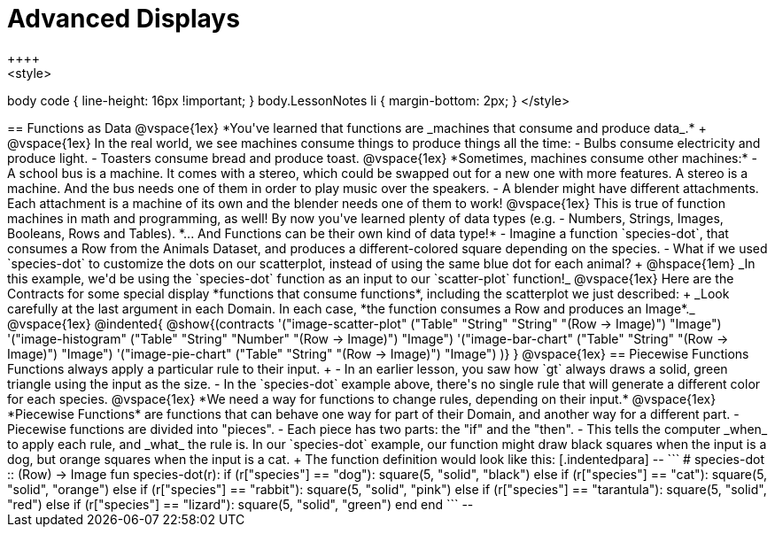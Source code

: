 = Advanced Displays
++++
<style>
body code { line-height: 16px !important; }
body.LessonNotes li {
    margin-bottom: 2px;
}
</style>
++++
== Functions as Data

@vspace{1ex}

*You've learned that functions are _machines that consume and produce data_.* +

@vspace{1ex}

In the real world, we see machines consume things to produce things all the time:

- Bulbs consume electricity and produce light.
- Toasters consume bread and produce toast. 

@vspace{1ex}

*Sometimes, machines consume other machines:*

- A school bus is a machine. It comes with a stereo, which could be swapped out for a new one with more features. A stereo is a machine. And the bus needs one of them in order to play music over the speakers.
- A blender might have different attachments. Each attachment is a machine of its own and the blender needs one of them to work!

@vspace{1ex}

This is true of function machines in math and programming, as well! By now you've learned plenty of data types (e.g. - Numbers, Strings, Images, Booleans, Rows and Tables). *... And Functions can be their own kind of data type!*

- Imagine a function `species-dot`, that consumes a Row from the Animals Dataset, and produces a different-colored square depending on the species.
- What if we used `species-dot` to customize the dots on our scatterplot, instead of using the same blue dot for each animal? +
@hspace{1em} _In this example, we'd be using the `species-dot` function as an input to our `scatter-plot` function!_

@vspace{1ex}

Here are the Contracts for some special display *functions that consume functions*, including the scatterplot we just described: +
_Look carefully at the last argument in each Domain. In each case, *the function consumes a Row and produces an Image*._

@vspace{1ex}

@indented{
@show{(contracts
  '("image-scatter-plot" ("Table" "String" "String" "(Row -> Image)") "Image")
  '("image-histogram" ("Table" "String" "Number" "(Row -> Image)") "Image")
  '("image-bar-chart" ("Table" "String" "(Row -> Image)") "Image")
  '("image-pie-chart" ("Table" "String" "(Row -> Image)") "Image")
)}
}

@vspace{1ex}

== Piecewise Functions

Functions always apply a particular rule to their input. +

- In an earlier lesson, you saw how `gt` always draws a solid, green triangle using the input as the size.
- In the `species-dot` example above, there's no single rule that will generate a different color for each species. 

@vspace{1ex}

*We need a way for functions to change rules, depending on their input.*

@vspace{1ex}

*Piecewise Functions* are functions that can behave one way for part of their Domain, and another way for a different part.

- Piecewise functions are divided into "pieces".
- Each piece has two parts: the "if" and the "then".
- This tells the computer _when_ to apply each rule, and _what_ the rule is.

In our `species-dot` example, our function might draw black squares when the input is a dog, but orange squares when the input is a cat.  +
The function definition would look like this:

[.indentedpara]
--
```
# species-dot :: (Row) -> Image
fun species-dot(r):
  if      (r["species"] == "dog"):       square(5, "solid", "black")
  else if (r["species"] == "cat"):       square(5, "solid", "orange")
  else if (r["species"] == "rabbit"):    square(5, "solid", "pink")
  else if (r["species"] == "tarantula"): square(5, "solid", "red")
  else if (r["species"] == "lizard"):    square(5, "solid", "green")
  end
end
```
--
